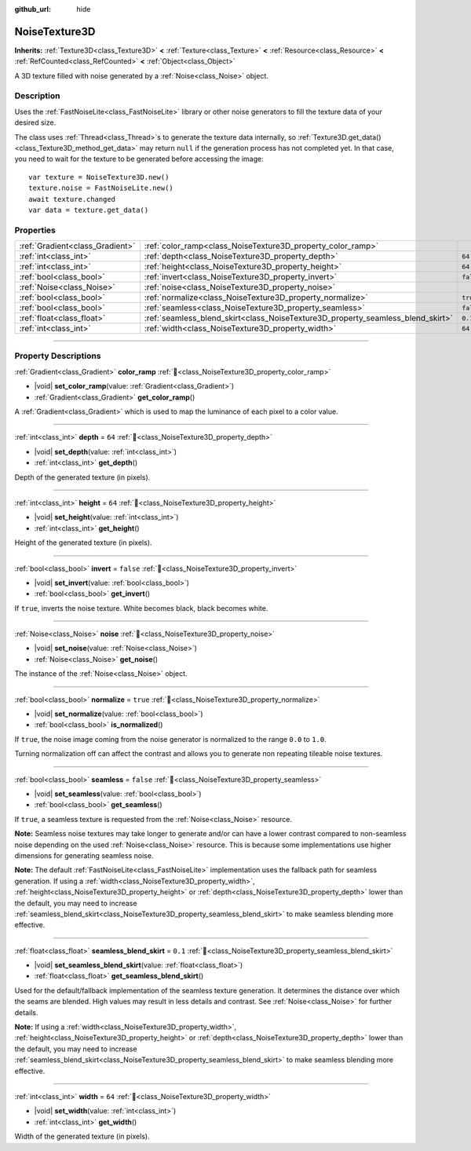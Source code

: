 :github_url: hide

.. DO NOT EDIT THIS FILE!!!
.. Generated automatically from Godot engine sources.
.. Generator: https://github.com/godotengine/godot/tree/master/doc/tools/make_rst.py.
.. XML source: https://github.com/godotengine/godot/tree/master/modules/noise/doc_classes/NoiseTexture3D.xml.

.. _class_NoiseTexture3D:

NoiseTexture3D
==============

**Inherits:** :ref:`Texture3D<class_Texture3D>` **<** :ref:`Texture<class_Texture>` **<** :ref:`Resource<class_Resource>` **<** :ref:`RefCounted<class_RefCounted>` **<** :ref:`Object<class_Object>`

A 3D texture filled with noise generated by a :ref:`Noise<class_Noise>` object.

.. rst-class:: classref-introduction-group

Description
-----------

Uses the :ref:`FastNoiseLite<class_FastNoiseLite>` library or other noise generators to fill the texture data of your desired size.

The class uses :ref:`Thread<class_Thread>`\ s to generate the texture data internally, so :ref:`Texture3D.get_data()<class_Texture3D_method_get_data>` may return ``null`` if the generation process has not completed yet. In that case, you need to wait for the texture to be generated before accessing the image:

::

    var texture = NoiseTexture3D.new()
    texture.noise = FastNoiseLite.new()
    await texture.changed
    var data = texture.get_data()

.. rst-class:: classref-reftable-group

Properties
----------

.. table::
   :widths: auto

   +---------------------------------+---------------------------------------------------------------------------------+-----------+
   | :ref:`Gradient<class_Gradient>` | :ref:`color_ramp<class_NoiseTexture3D_property_color_ramp>`                     |           |
   +---------------------------------+---------------------------------------------------------------------------------+-----------+
   | :ref:`int<class_int>`           | :ref:`depth<class_NoiseTexture3D_property_depth>`                               | ``64``    |
   +---------------------------------+---------------------------------------------------------------------------------+-----------+
   | :ref:`int<class_int>`           | :ref:`height<class_NoiseTexture3D_property_height>`                             | ``64``    |
   +---------------------------------+---------------------------------------------------------------------------------+-----------+
   | :ref:`bool<class_bool>`         | :ref:`invert<class_NoiseTexture3D_property_invert>`                             | ``false`` |
   +---------------------------------+---------------------------------------------------------------------------------+-----------+
   | :ref:`Noise<class_Noise>`       | :ref:`noise<class_NoiseTexture3D_property_noise>`                               |           |
   +---------------------------------+---------------------------------------------------------------------------------+-----------+
   | :ref:`bool<class_bool>`         | :ref:`normalize<class_NoiseTexture3D_property_normalize>`                       | ``true``  |
   +---------------------------------+---------------------------------------------------------------------------------+-----------+
   | :ref:`bool<class_bool>`         | :ref:`seamless<class_NoiseTexture3D_property_seamless>`                         | ``false`` |
   +---------------------------------+---------------------------------------------------------------------------------+-----------+
   | :ref:`float<class_float>`       | :ref:`seamless_blend_skirt<class_NoiseTexture3D_property_seamless_blend_skirt>` | ``0.1``   |
   +---------------------------------+---------------------------------------------------------------------------------+-----------+
   | :ref:`int<class_int>`           | :ref:`width<class_NoiseTexture3D_property_width>`                               | ``64``    |
   +---------------------------------+---------------------------------------------------------------------------------+-----------+

.. rst-class:: classref-section-separator

----

.. rst-class:: classref-descriptions-group

Property Descriptions
---------------------

.. _class_NoiseTexture3D_property_color_ramp:

.. rst-class:: classref-property

:ref:`Gradient<class_Gradient>` **color_ramp** :ref:`🔗<class_NoiseTexture3D_property_color_ramp>`

.. rst-class:: classref-property-setget

- |void| **set_color_ramp**\ (\ value\: :ref:`Gradient<class_Gradient>`\ )
- :ref:`Gradient<class_Gradient>` **get_color_ramp**\ (\ )

A :ref:`Gradient<class_Gradient>` which is used to map the luminance of each pixel to a color value.

.. rst-class:: classref-item-separator

----

.. _class_NoiseTexture3D_property_depth:

.. rst-class:: classref-property

:ref:`int<class_int>` **depth** = ``64`` :ref:`🔗<class_NoiseTexture3D_property_depth>`

.. rst-class:: classref-property-setget

- |void| **set_depth**\ (\ value\: :ref:`int<class_int>`\ )
- :ref:`int<class_int>` **get_depth**\ (\ )

Depth of the generated texture (in pixels).

.. rst-class:: classref-item-separator

----

.. _class_NoiseTexture3D_property_height:

.. rst-class:: classref-property

:ref:`int<class_int>` **height** = ``64`` :ref:`🔗<class_NoiseTexture3D_property_height>`

.. rst-class:: classref-property-setget

- |void| **set_height**\ (\ value\: :ref:`int<class_int>`\ )
- :ref:`int<class_int>` **get_height**\ (\ )

Height of the generated texture (in pixels).

.. rst-class:: classref-item-separator

----

.. _class_NoiseTexture3D_property_invert:

.. rst-class:: classref-property

:ref:`bool<class_bool>` **invert** = ``false`` :ref:`🔗<class_NoiseTexture3D_property_invert>`

.. rst-class:: classref-property-setget

- |void| **set_invert**\ (\ value\: :ref:`bool<class_bool>`\ )
- :ref:`bool<class_bool>` **get_invert**\ (\ )

If ``true``, inverts the noise texture. White becomes black, black becomes white.

.. rst-class:: classref-item-separator

----

.. _class_NoiseTexture3D_property_noise:

.. rst-class:: classref-property

:ref:`Noise<class_Noise>` **noise** :ref:`🔗<class_NoiseTexture3D_property_noise>`

.. rst-class:: classref-property-setget

- |void| **set_noise**\ (\ value\: :ref:`Noise<class_Noise>`\ )
- :ref:`Noise<class_Noise>` **get_noise**\ (\ )

The instance of the :ref:`Noise<class_Noise>` object.

.. rst-class:: classref-item-separator

----

.. _class_NoiseTexture3D_property_normalize:

.. rst-class:: classref-property

:ref:`bool<class_bool>` **normalize** = ``true`` :ref:`🔗<class_NoiseTexture3D_property_normalize>`

.. rst-class:: classref-property-setget

- |void| **set_normalize**\ (\ value\: :ref:`bool<class_bool>`\ )
- :ref:`bool<class_bool>` **is_normalized**\ (\ )

If ``true``, the noise image coming from the noise generator is normalized to the range ``0.0`` to ``1.0``.

Turning normalization off can affect the contrast and allows you to generate non repeating tileable noise textures.

.. rst-class:: classref-item-separator

----

.. _class_NoiseTexture3D_property_seamless:

.. rst-class:: classref-property

:ref:`bool<class_bool>` **seamless** = ``false`` :ref:`🔗<class_NoiseTexture3D_property_seamless>`

.. rst-class:: classref-property-setget

- |void| **set_seamless**\ (\ value\: :ref:`bool<class_bool>`\ )
- :ref:`bool<class_bool>` **get_seamless**\ (\ )

If ``true``, a seamless texture is requested from the :ref:`Noise<class_Noise>` resource.

\ **Note:** Seamless noise textures may take longer to generate and/or can have a lower contrast compared to non-seamless noise depending on the used :ref:`Noise<class_Noise>` resource. This is because some implementations use higher dimensions for generating seamless noise.

\ **Note:** The default :ref:`FastNoiseLite<class_FastNoiseLite>` implementation uses the fallback path for seamless generation. If using a :ref:`width<class_NoiseTexture3D_property_width>`, :ref:`height<class_NoiseTexture3D_property_height>` or :ref:`depth<class_NoiseTexture3D_property_depth>` lower than the default, you may need to increase :ref:`seamless_blend_skirt<class_NoiseTexture3D_property_seamless_blend_skirt>` to make seamless blending more effective.

.. rst-class:: classref-item-separator

----

.. _class_NoiseTexture3D_property_seamless_blend_skirt:

.. rst-class:: classref-property

:ref:`float<class_float>` **seamless_blend_skirt** = ``0.1`` :ref:`🔗<class_NoiseTexture3D_property_seamless_blend_skirt>`

.. rst-class:: classref-property-setget

- |void| **set_seamless_blend_skirt**\ (\ value\: :ref:`float<class_float>`\ )
- :ref:`float<class_float>` **get_seamless_blend_skirt**\ (\ )

Used for the default/fallback implementation of the seamless texture generation. It determines the distance over which the seams are blended. High values may result in less details and contrast. See :ref:`Noise<class_Noise>` for further details.

\ **Note:** If using a :ref:`width<class_NoiseTexture3D_property_width>`, :ref:`height<class_NoiseTexture3D_property_height>` or :ref:`depth<class_NoiseTexture3D_property_depth>` lower than the default, you may need to increase :ref:`seamless_blend_skirt<class_NoiseTexture3D_property_seamless_blend_skirt>` to make seamless blending more effective.

.. rst-class:: classref-item-separator

----

.. _class_NoiseTexture3D_property_width:

.. rst-class:: classref-property

:ref:`int<class_int>` **width** = ``64`` :ref:`🔗<class_NoiseTexture3D_property_width>`

.. rst-class:: classref-property-setget

- |void| **set_width**\ (\ value\: :ref:`int<class_int>`\ )
- :ref:`int<class_int>` **get_width**\ (\ )

Width of the generated texture (in pixels).

.. |virtual| replace:: :abbr:`virtual (This method should typically be overridden by the user to have any effect.)`
.. |const| replace:: :abbr:`const (This method has no side effects. It doesn't modify any of the instance's member variables.)`
.. |vararg| replace:: :abbr:`vararg (This method accepts any number of arguments after the ones described here.)`
.. |constructor| replace:: :abbr:`constructor (This method is used to construct a type.)`
.. |static| replace:: :abbr:`static (This method doesn't need an instance to be called, so it can be called directly using the class name.)`
.. |operator| replace:: :abbr:`operator (This method describes a valid operator to use with this type as left-hand operand.)`
.. |bitfield| replace:: :abbr:`BitField (This value is an integer composed as a bitmask of the following flags.)`
.. |void| replace:: :abbr:`void (No return value.)`
